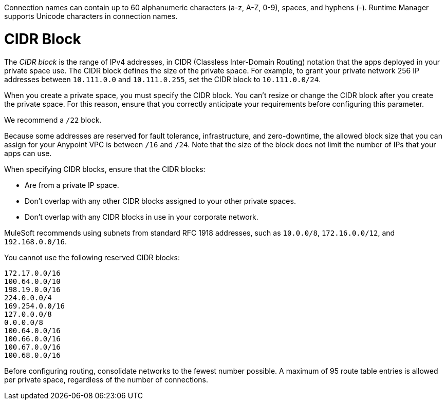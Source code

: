 // Shared Connection Name
// tag::connectionNameReqs[]
Connection names can contain up to 60 alphanumeric characters (a-z, A-Z, 0-9), spaces, and hyphens (-).
Runtime Manager supports Unicode characters in connection names.
// end::connectionNameReqs[]

// Shared CIDR Block
// tag::cidrBlock[]
= CIDR Block 

The _CIDR block_ is the range of IPv4 addresses, in CIDR (Classless Inter-Domain Routing) notation
that the apps deployed in your private space use.
The CIDR block defines the size of the private space.
For example, to grant your private network 256 IP addresses between `10.111.0.0` and `10.111.0.255`, 
set the CIDR block to `10.111.0.0/24`.

When you create a private space, you must specify the CIDR block.
You can't resize or change the CIDR block after you create the private space.
For this reason, ensure that you correctly anticipate your requirements before configuring this parameter.

We recommend a `/22` block.

Because some addresses are reserved for fault tolerance, infrastructure, and zero-downtime,
the allowed block size that you can assign for your Anypoint VPC is between `/16` and `/24`. Note that the size of the block does not limit the number of IPs that your apps can use.

When specifying CIDR blocks, ensure that the CIDR blocks:

* Are from a private IP space.
* Don't overlap with any other CIDR blocks assigned to your other private spaces.
* Don't overlap with any CIDR blocks in use in your corporate network.

MuleSoft recommends using subnets from standard RFC 1918 addresses, such as `10.0.0/8`, `172.16.0.0/12`, and `192.168.0.0/16`.

You cannot use the following reserved CIDR blocks:

----
172.17.0.0/16
100.64.0.0/10 
198.19.0.0/16
224.0.0.0/4
169.254.0.0/16
127.0.0.0/8
0.0.0.0/8
100.64.0.0/16
100.66.0.0/16
100.67.0.0/16
100.68.0.0/16
----

// end::cidrBlock[]


// Shared Consolidate Networks
// tag::consolidateNetworks[]
Before configuring routing, consolidate networks to the fewest number possible.
A maximum of 95 route table entries is allowed per private space,
regardless of the number of connections.
// end::consolidateNetworks[]
